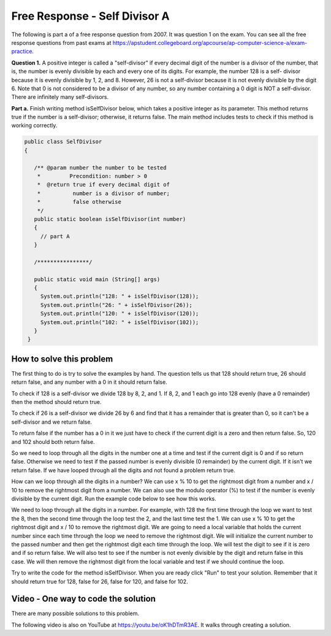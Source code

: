 .. qnum::
   :prefix: 4-10-
   :start: 1

Free Response - Self Divisor A
-------------------------------

..	index::
	  single: self divisor
    single: free response

The following is part a of a free response question from 2007.  It was question 1 on the exam.  You can see all the free response questions from past exams at https://apstudent.collegeboard.org/apcourse/ap-computer-science-a/exam-practice.

**Question 1.**  A positive integer is called a "self-divisor" if every decimal digit of the number is a divisor of the number, that is, the number is evenly divisible by each and every one of its digits. For example, the number 128 is a self- divisor because it is evenly divisible by 1, 2, and 8. However, 26 is not a self-divisor because it is not evenly divisible by the digit 6. Note that 0 is not considered to be a divisor of any number, so any number containing a 0 digit is NOT a self-divisor. There are infinitely many self-divisors.

**Part a.**  Finish writing method isSelfDivisor below, which takes a positive integer as its parameter. This method returns true if the number is a self-divisor; otherwise, it returns false.  The main method includes tests to check if this method is working correctly.

.. code-block:: java

   public class SelfDivisor
   {

      /** @param number the number to be tested
       *         Precondition: number > 0
       *  @return true if every decimal digit of
       *          number is a divisor of number;
       *          false otherwise
       */
      public static boolean isSelfDivisor(int number)
      {
        // part A
      }

      /****************/

      public static void main (String[] args)
      {
        System.out.println("128: " + isSelfDivisor(128));
        System.out.println("26: " + isSelfDivisor(26));
        System.out.println("120: " + isSelfDivisor(120));
        System.out.println("102: " + isSelfDivisor(102));
      }
    }

How to solve this problem
===========================

The first thing to do is try to solve the examples by hand.  The question tells us that 128 should return true, 26 should return false, and any number with a 0 in it should return false.

To check if 128 is a self-divisor we divide 128 by 8, 2, and 1.  If 8, 2, and 1 each go into 128 evenly (have a 0 remainder) then the method should return true.

.. activecode:: lcfrsda2
   :language: java

   public class Test
   {
      public static void main(String[] args)
      {
         System.out.println(128 % 8);
         System.out.println(128 % 2);
         System.out.println(128 % 1);
      }
   }

To check if 26 is a self-divisor we divide 26 by 6 and find that it has a remainder that is greater than 0, so it can't be a self-divisor and we return false.

.. activecode:: lcfrsda3
   :language: java

   public class Test
   {
      public static void main(String[] args)
      {
         System.out.println(26 % 6);
      }
   }

To return false if the number has a 0 in it we just have to check if the current digit is a zero and then return false. So, 120 and 102 should both return false.

So we need to loop through all the digits in the number one at a time and test if the current digit is 0 and if so return false.  Otherwise we need to test if the passed number is evenly divisible (0 remainder) by the current digit.  If it isn't we return false.  If we have looped through all the digits and not found a problem return true.

How can we loop through all the digits in a number?  We can use x % 10 to get the rightmost digit from a number and x / 10 to remove the rightmost digit from a number.  We can also use the modulo operator (%) to test if the number is evenly divisible by the current digit.  Run the example code below to see how this works.

.. activecode:: lcfrsda4
   :language: java

   public class Test
   {
      public static void main(String[] args)
      {
         System.out.println(128 % 10);
         System.out.println(128 / 10);
         System.out.println(12 % 10);
         System.out.println(12 / 10);
      }
   }

.. mchoice:: frsda_1
   :practice: T
   :answer_a: for
   :answer_b: for each
   :answer_c: while
   :correct: c
   :feedback_a: Use a for loop when you know how many times a loop needs to execute.  Do you know that here?
   :feedback_b: Use a for each loop when you want to loop through all values in a collection.  Do we have a collection here?
   :feedback_c: Use a while loop when you don't know how many times a loop needs to execute.

   Which loop should you use to loop through all the digits of the number?

We need to loop through all the digits in a number.  For example, with 128 the first time through the loop we want to test the 8, then the second time through the loop test the 2, and the last time test the 1.  We can use x % 10 to get the rightmost digit and x / 10 to remove the rightmost digit.  We are going to need a local variable that holds the current number since each time through the loop we need to remove the rightmost digit.  We will initialize the current number to the passed number and then get the rightmost digit each time through the loop.  We will test the digit to see if it is zero and if so return false.  We will also test to see if the number is not evenly divisible by the digit and return false in this case.  We will then remove the rightmost digit from the local variable and test if we should continue the loop.

.. mchoice:: frsda_2
   :practice: T
   :answer_a: Loop while the current number is greater than 10.
   :answer_b: Loop while the current number is greater than 9.
   :answer_c: Loop while the current number is greater than 0.
   :correct: c
   :feedback_a: What happens if the number is 10 in this case?
   :feedback_b: Does this actually test the first digit in a number?
   :feedback_c: We will know that we are out of digits when x / 10 is 0. This wouldn't work if the number passed to the method was 0 originally, but were told in the precondition that number is greater than 0 to start.

   What should you use as the test in the while loop?

Try to write the code for the method isSelfDivisor.  When you are ready click "Run" to test your solution. Remember that it should return true for 128, false for 26, false for 120, and false for 102.

.. activecode:: lcfrsda5
   :language: java

   public class SelfDivisor
   {

      /** @param number the number to be tested
       *         Precondition: number > 0
       *  @return true if every decimal digit of
       *          number is a divisor of number;
       *          false otherwise
       */
      public static boolean isSelfDivisor(int number)
      {
        // part A
      }

      /****************/

      public static void main (String[] args)
      {
        System.out.println("128: " + isSelfDivisor(128));
        System.out.println("26: " + isSelfDivisor(26));
        System.out.println("120: " + isSelfDivisor(120));
        System.out.println("102: " + isSelfDivisor(102));
      }
    }

Video - One way to code the solution
=====================================

There are many possible solutions to this problem.

.. the video is selfDivisorCodeA.mov

The following video is also on YouTube at https://youtu.be/oK1hDTmR3AE.  It walks through creating a solution.

.. youtube:: oK1hDTmR3AE
    :width: 800
    :align: center
